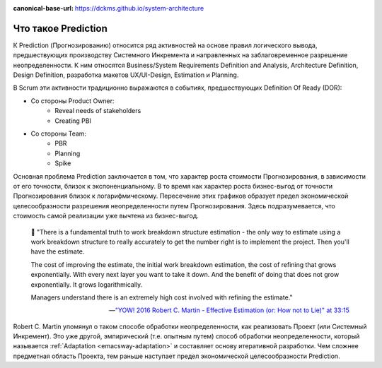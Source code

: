 :canonical-base-url: https://dckms.github.io/system-architecture

.. index:: Prediction
   :name: emacsway-prediction

====================
Что такое Prediction
====================

К Prediction (Прогнозированию) относится ряд активностей на основе правил логического вывода, предшествующих производству Системного Инкремента и направленных на заблаговременное разрешение неопределенности.
К ним относятся Business/System Requirements Definition and Analysis, Architecture Definition, Design Definition, разработка макетов UX/UI-Design, Estimation и Planning.

В Scrum эти активности традиционно выражаются в событиях, предшествующих Definition Of Ready (DOR):

- Со стороны Product Owner:
    - Reveal needs of stakeholders
    - Creating PBI
- Со стороны Team:
    - PBR
    - Planning
    - Spike

Основная проблема Prediction заключается в том, что характер роста стоимости Прогнозирования, в зависимости от его точности, близок к экспоненциальному.
В то время как характер роста бизнес-выгод от точности Прогнозирования близок к логарифмическому.
Пересечение этих графиков образует предел экономической целесообразности разрешения неопределенности путем Прогнозирования.
Здесь подразумевается, что стоимость самой реализации уже вычтена из бизнес-выгод.

    📝 "There is a fundamental truth to work breakdown structure estimation - the only way to estimate using a work breakdown structure to really accurately to get the number right is to implement the project.
    Then you'll have the estimate.

    The cost of improving the estimate, the initial work breakdown estimation, the cost of refining that grows exponentially.
    With every next layer you want to take it down.
    And the benefit of doing that does not grow exponentially.
    It grows logarithmically.

    Managers understand there is an extremely high cost involved with refining the estimate."

    -- `"YOW! 2016 Robert C. Martin - Effective Estimation (or: How not to Lie)" at 33:15 <https://youtu.be/eisuQefYw_o?t=1995>`__

Robert C. Martin упомянул о таком способе обработки неопределенности, как реализовать Проект (или Системный Инкремент).
Это уже другой, эмпирический (т.е. опытным путем) способ обработки неопределенности, который называется :ref:`Adaptation <emacsway-adaptation>` и составляет основу итеративной разработки.
Чем сложнее предметная область Проекта, тем раньше наступает предел экономической целесообразности Prediction.

